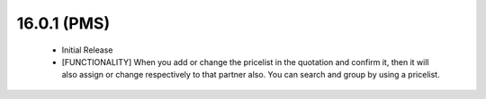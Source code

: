 16.0.1 (PMS) 
---------------------------------
 - Initial Release 

 - [FUNCTIONALITY] When you add or change the pricelist in the quotation and confirm it,
   then it will also assign or change respectively to that partner also. You can search and group by
   using a pricelist.
